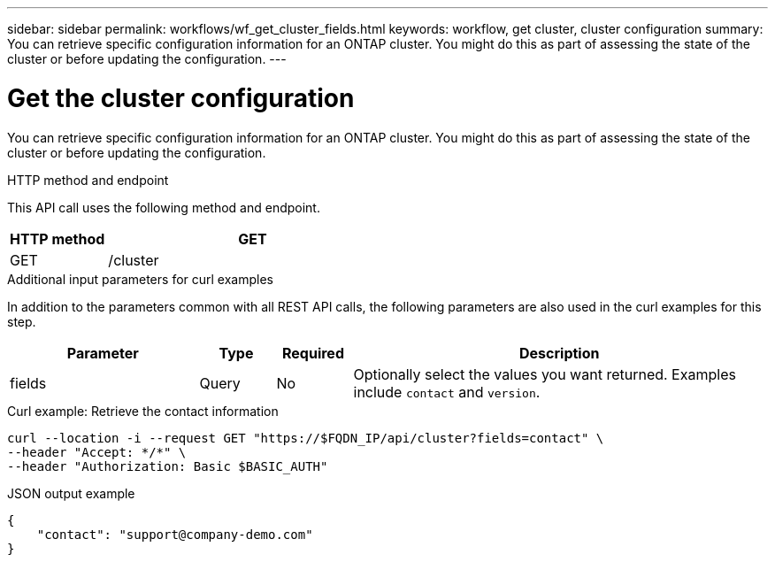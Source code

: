 ---
sidebar: sidebar
permalink: workflows/wf_get_cluster_fields.html
keywords: workflow, get cluster, cluster configuration
summary: You can retrieve specific configuration information for an ONTAP cluster. You might do this as part of assessing the state of the cluster or before updating the configuration.
---

= Get the cluster configuration
:hardbreaks:
:nofooter:
:icons: font
:linkattrs:
:imagesdir: ./media/

[.lead]
You can retrieve specific configuration information for an ONTAP cluster. You might do this as part of assessing the state of the cluster or before updating the configuration.

.HTTP method and endpoint

This API call uses the following method and endpoint.

[cols="25,75"*,options="header"]
|===
|HTTP method
|GET
|GET
|/cluster
|===

.Additional input parameters for curl examples

In addition to the parameters common with all REST API calls, the following parameters are also used in the curl examples for this step.

[cols="25,10,10,55"*,options="header"]
|===
|Parameter
|Type
|Required
|Description
|fields
|Query
|No
|Optionally select the values you want returned. Examples include `contact` and `version`.
|===

.Curl example: Retrieve the contact information
[source,curl]
curl --location -i --request GET "https://$FQDN_IP/api/cluster?fields=contact" \
--header "Accept: */*" \
--header "Authorization: Basic $BASIC_AUTH"

.JSON output example
----
{
    "contact": "support@company-demo.com"
}
----